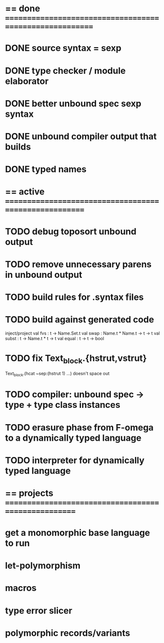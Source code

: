 #+STARTUP: hidestars
* == done =========================================================
* DONE source syntax = sexp
* DONE type checker / module elaborator
* DONE better unbound spec sexp syntax
* DONE unbound compiler output that builds
* DONE typed names
* == active =======================================================
* TODO debug toposort unbound output
* TODO remove unnecessary parens in unbound output
* TODO build rules for .syntax files
* TODO build against generated code
  inject/project
  val fvs : t -> Name.Set.t
  val swap : Name.t * Name.t -> t -> t
  val subst : t -> Name.t * t -> t
  val equal : t -> t -> bool
* TODO fix Text_block.{hstrut,vstrut}
  Text_block.(hcat ~sep:(hstrut 1) ...) doesn't space out
* TODO compiler: unbound spec -> type + type class instances
* TODO erasure phase from F-omega to a dynamically typed language
* TODO interpreter for dynamically typed language
* == projects =====================================================
* get a monomorphic base language to run
* let-polymorphism
* macros
* type error slicer
* polymorphic records/variants
